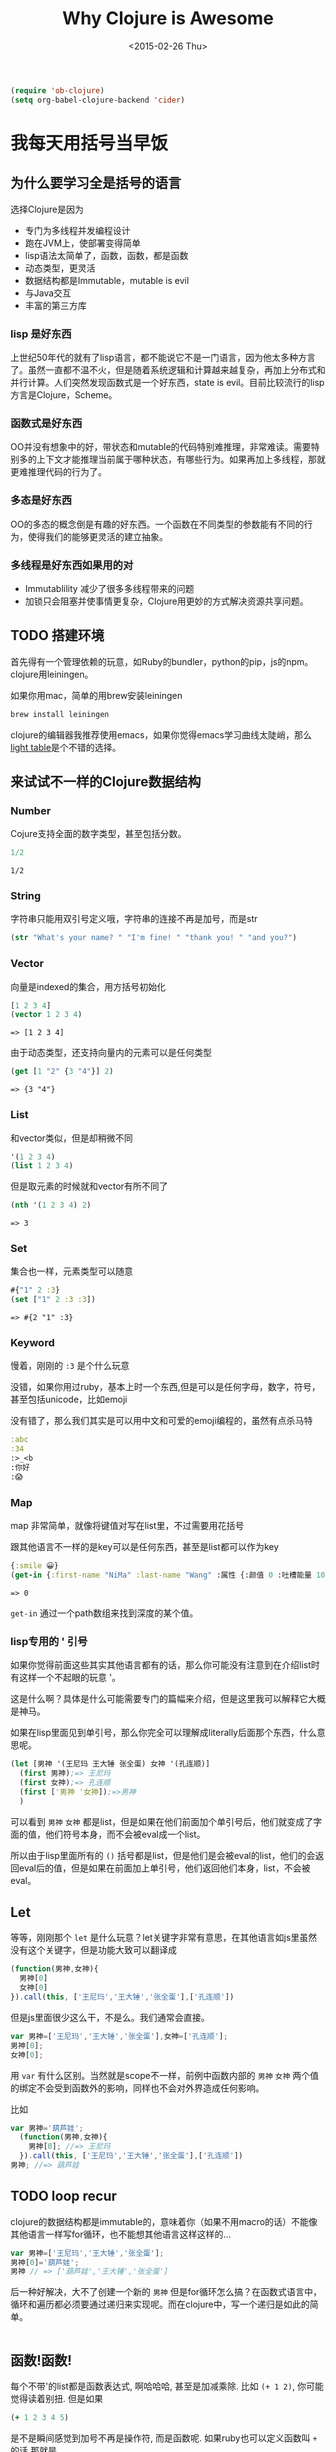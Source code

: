 #+TITLE: Why Clojure is Awesome
#+DESCRIPTION: Why we need to learn clojure and how it's different
#+KEYWORDS: clojure,tutorial,emacs,lisp,jvm
#+DATE: <2015-02-26 Thu>
#+BEGIN_SRC emacs-lisp
(require 'ob-clojure)
(setq org-babel-clojure-backend 'cider)
#+END_SRC

#+RESULTS:
: cider

* 我每天用括号当早饭
** 为什么要学习全是括号的语言
选择Clojure是因为
- 专门为多线程并发编程设计
- 跑在JVM上，使部署变得简单
- lisp语法太简单了，函数，函数，都是函数
- 动态类型，更灵活
- 数据结构都是Immutable，mutable is evil
- 与Java交互
- 丰富的第三方库

*** lisp 是好东西

[[./images/lisp_cycles.png]]

上世纪50年代的就有了lisp语言，都不能说它不是一门语言，因为他太多种方言了。虽然一直都不温不火，但是随着系统逻辑和计算越来越复杂，再加上分布式和并行计算。人们突然发现函数式是一个好东西，state is evil。目前比较流行的lisp方言是Clojure，Scheme。
  
*** 函数式是好东西

OO并没有想象中的好，带状态和mutable的代码特别难推理，非常难读。需要特别多的上下文才能推理当前属于哪种状态，有哪些行为。如果再加上多线程，那就更难推理代码的行为了。

*** 多态是好东西

OO的多态的概念倒是有趣的好东西。一个函数在不同类型的参数能有不同的行为，使得我们的能够更灵活的建立抽象。
*** 多线程是好东西如果用的对

- Immutablility 减少了很多多线程带来的问题
- 加锁只会阻塞并使事情更复杂，Clojure用更妙的方式解决资源共享问题。
  
** TODO 搭建环境

首先得有一个管理依赖的玩意，如Ruby的bundler，python的pip，js的npm。clojure用leiningen。

如果你用mac，简单的用brew安装leiningen

#+BEGIN_SRC bash
  brew install leiningen
#+END_SRC

clojure的编辑器我推荐使用emacs，如果你觉得emacs学习曲线太陡峭，那么[[http://lighttable.com/][light table]]是个不错的选择。


** 来试试不一样的Clojure数据结构

*** Number
Cojure支持全面的数字类型，甚至包括分数。
#+BEGIN_SRC clojure :exports both
1/2
#+END_SRC

#+RESULTS:
: 1/2

*** String

字符串只能用双引号定义哦，字符串的连接不再是加号，而是str

#+BEGIN_SRC clojure :exports both
(str "What's your name? " "I'm fine! " "thank you! " "and you?")
#+END_SRC

#+RESULTS:

*** Vector

向量是indexed的集合，用方括号初始化
#+BEGIN_SRC clojure :exports both
  [1 2 3 4]
  (vector 1 2 3 4)
#+END_SRC

#+RESULTS:
: => [1 2 3 4]

由于动态类型，还支持向量内的元素可以是任何类型
#+BEGIN_SRC clojure :exports both
(get [1 "2" {3 "4"}] 2)
#+END_SRC

#+RESULTS:
: => {3 "4"}

*** List

和vector类似，但是却稍微不同
#+BEGIN_SRC clojure 
'(1 2 3 4)
(list 1 2 3 4)
#+END_SRC

#+RESULTS:
: => (1 2 3 4)

但是取元素的时候就和vector有所不同了
#+BEGIN_SRC clojure :exports both
  (nth '(1 2 3 4) 2)
#+END_SRC

#+RESULTS:
: => 3

*** Set
集合也一样，元素类型可以随意
#+BEGIN_SRC clojure :exports both
#{"1" 2 :3}
(set ["1" 2 :3 :3])
#+END_SRC

#+RESULTS:
: => #{2 "1" :3}

*** Keyword
慢着，刚刚的 =:3= 是个什么玩意

没错，如果你用过ruby，基本上时一个东西,但是可以是任何字母，数字，符号，甚至包括unicode，比如emoji

没有错了，那么我们其实是可以用中文和可爱的emoji编程的，虽然有点杀马特
#+BEGIN_SRC clojure
:abc
:34
:>_<b
:你好
:😱
#+END_SRC

*** Map
map 非常简单，就像将键值对写在list里，不过需要用花括号

跟其他语言不一样的是key可以是任何东西，甚至是list都可以作为key
#+BEGIN_SRC clojure :exports both
{:smile 😀}
(get-in {:first-name "NiMa" :last-name "Wang" :属性 {:颜值 0 :吐槽能量 100 }} [:属性 :颜值])

#+END_SRC

#+RESULTS:
: => 0

=get-in= 通过一个path数组来找到深度的某个值。
*** lisp专用的 ' 引号
如果你觉得前面这些其实其他语言都有的话，那么你可能没有注意到在介绍list时有这样一个不起眼的玩意 '。

这是什么啊？具体是什么可能需要专门的篇幅来介绍，但是这里我可以解释它大概是神马。

如果在lisp里面见到单引号，那么你完全可以理解成literally后面那个东西，什么意思呢。

#+BEGIN_SRC clojure
  (let [男神 '(王尼玛 王大锤 张全蛋) 女神 '(孔连顺)]
    (first 男神);=> 王尼玛
    (first 女神);=> 孔连顺
    (first ['男神 '女神]);=>男神
    )
                                          
#+END_SRC
可以看到 =男神= =女神= 都是list，但是如果在他们前面加个单引号后，他们就变成了字面的值，他们符号本身，而不会被eval成一个list。

所以由于lisp里面所有的 =()= 括号都是list，但是他们是会被eval的list，他们的会返回eval后的值，但是如果在前面加上单引号，他们返回他们本身，list，不会被eval。


** Let
等等，刚刚那个 =let= 是什么玩意？let关键字非常有意思，在其他语言如js里虽然没有这个关键字，但是功能大致可以翻译成
#+BEGIN_SRC javascript
  (function(男神,女神){
    男神[0]
    女神[0]
  }).call(this, ['王尼玛','王大锤','张全蛋'],['孔连顺'])
#+END_SRC
但是js里面很少这么干，不是么。我们通常会直接。
#+BEGIN_SRC javascript
var 男神=['王尼玛','王大锤','张全蛋'],女神=['孔连顺'];
男神[0];
女神[0];
#+END_SRC
用 =var= 有什么区别。当然就是scope不一样，前例中函数内部的 =男神= =女神= 两个值的绑定不会受到函数外的影响，同样也不会对外界造成任何影响。

比如
#+BEGIN_SRC javascript
  var 男神='葫芦娃';
    (function(男神,女神){
      男神[0]; //=> 王尼玛
    }).call(this, ['王尼玛','王大锤','张全蛋'],['孔连顺'])
  男神; //=> 葫芦娃
#+END_SRC

** TODO loop recur
clojure的数据结构都是immutable的，意味着你（如果不用macro的话）不能像其他语言一样写for循环，也不能想其他语言这样这样的...
#+BEGIN_SRC javascript
  var 男神=['王尼玛','王大锤','张全蛋'];
  男神[0]='葫芦娃';
  男神 // => ['葫芦娃','王大锤','张全蛋']
#+END_SRC
后一种好解决，大不了创建一个新的 =男神= 但是for循环怎么搞？在函数式语言中，循环和遍历都必须要通过递归来实现呢。而在clojure中，写一个递归是如此的简单。
#+BEGIN_SRC clojure

#+END_SRC
** 函数!函数!
每个不带'的list都是函数表达式, 啊哈哈哈, 甚至是加减乘除. 比如 =(+ 1 2)=,  你可能觉得读着别扭. 但是如果
#+BEGIN_SRC clojure
(+ 1 2 3 4 5)
#+END_SRC

是不是瞬间感觉到加号不再是操作符, 而是函数呢. 如果ruby也可以定义函数叫 =+= 的话,那就是
#+BEGIN_SRC ruby
+ 1, 2, 3, 4, 5
#+END_SRC
是不是觉得一点也不怪了.

说到表达式, ruby或者js程序员经常这样干
#+BEGIN_SRC ruby
c = a || b
#+END_SRC
意思是如果 =a= 不空 =c= 就等于 =a=, 不然就等于 =b=

而在clojure中, 可以用表达式来干更屌的事情
#+BEGIN_SRC clojure
(or 1 0) ;=> 1
((or - +) 1 2 3) ;=> 6
#+END_SRC
看着怪怪的,加号怎么跟值一样被表达式返回,而且还在外面的表达式中变成了函数.

如果要用js来实现一遍可能是比较困难的事情.or函数返回一个函数,再把参数apply到这个函数上.
clojure是怎么做到的呢. 事实上lisp是非常简单的语言.
它只是把表达式层层展开然后再依次eval而已.不单单是参数可以展, 函数为什么也能展出来?

首先不要想象他是一个函数, 比如 =\'(or - +)= 其实是一个list, 当不加点的时候, 相当于
=(eval '(or - +))= , 这样一来, 既然是list, list里面的每个元素当然都可以也是list, =((or - +) 1 2 3)= 就是一个第一个元素为list的list而已, 当lisp eval
这个list来取值的时候是从里到外进行eval, 然后把eval出来得到的大list再eval一下, 也就是

#+BEGIN_SRC clojure
((or - +) 1 2 3) ; (or - +) => +
(+ 1 2 3)
6
#+END_SRC

